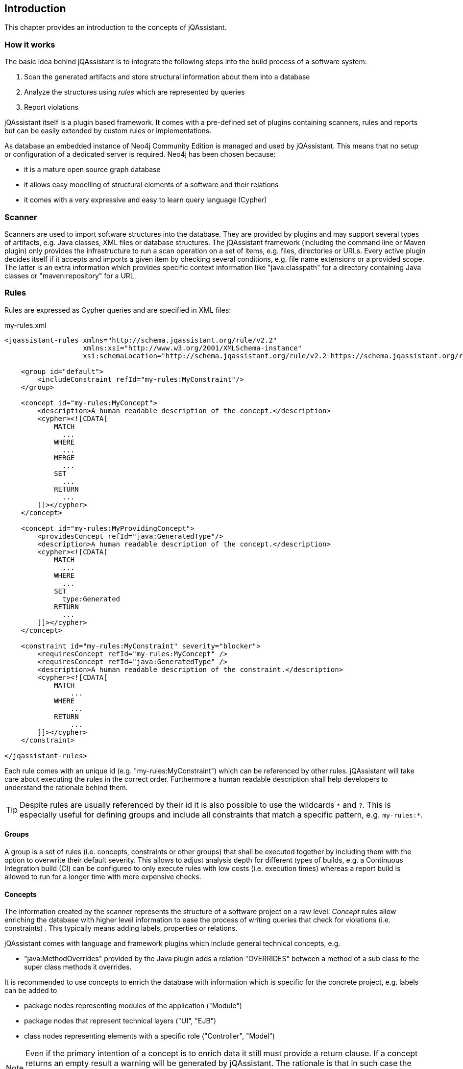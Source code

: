 == Introduction

This chapter provides an introduction to the concepts of jQAssistant.

=== How it works

The basic idea behind jQAssistant is to integrate the following steps into the build process of a software system:

1. Scan the generated artifacts and store structural information about them into a database
2. Analyze the structures using _rules_ which are represented by queries
3. Report violations  

jQAssistant itself is a plugin based framework. It comes with a pre-defined set of plugins containing scanners, rules and reports but can be easily extended by
custom rules or implementations.

As database an embedded instance of Neo4j Community Edition is managed and used by jQAssistant. This means that no setup or configuration of a dedicated server
is required. Neo4j has been chosen because:

- it is a mature open source graph database
- it allows easy modelling of structural elements of a software and their relations
- it comes with a very expressive and easy to learn query language (Cypher)

=== Scanner
Scanners are used to import software structures into the database. They are provided by plugins and may support several types of artifacts, e.g.
Java classes, XML files or database structures.
The jQAssistant framework (including the command line or Maven plugin) only provides the infrastructure to run a scan operation on a set
of items, e.g. files, directories or URLs. Every active plugin decides itself if it accepts and imports a given item by checking several
conditions, e.g. file name extensions or a provided scope. The latter is an extra information which provides specific context information
like "java:classpath" for a directory containing Java classes or "maven:repository" for a URL.

=== Rules
Rules are expressed as Cypher queries and are specified in XML files:

[source,xml]
.my-rules.xml
----
<jqassistant-rules xmlns="http://schema.jqassistant.org/rule/v2.2"
                   xmlns:xsi="http://www.w3.org/2001/XMLSchema-instance"
                   xsi:schemaLocation="http://schema.jqassistant.org/rule/v2.2 https://schema.jqassistant.org/rule/jqassistant-rule-v2.2.xsd">

    <group id="default">
        <includeConstraint refId="my-rules:MyConstraint"/>
    </group>

    <concept id="my-rules:MyConcept">
        <description>A human readable description of the concept.</description>
        <cypher><![CDATA[
            MATCH
              ...
            WHERE
              ...
            MERGE
              ...
            SET
              ...
            RETURN
              ...
        ]]></cypher>
    </concept>

    <concept id="my-rules:MyProvidingConcept">
        <providesConcept refId="java:GeneratedType"/>
        <description>A human readable description of the concept.</description>
        <cypher><![CDATA[
            MATCH
              ...
            WHERE
              ...
            SET
              type:Generated
            RETURN
              ...
        ]]></cypher>
    </concept>

    <constraint id="my-rules:MyConstraint" severity="blocker">
        <requiresConcept refId="my-rules:MyConcept" />
        <requiresConcept refId="java:GeneratedType" />
        <description>A human readable description of the constraint.</description>
        <cypher><![CDATA[
            MATCH
                ...
            WHERE
                ...
            RETURN
                ...
        ]]></cypher>
    </constraint>

</jqassistant-rules>
----

Each rule comes with an unique id (e.g. "my-rules:MyConstraint") which can be referenced by other rules. jQAssistant will take care about executing the rules in
the correct order. Furthermore a human readable description shall help developers to understand the rationale behind them.

TIP: Despite rules are usually referenced by their id it is also possible to use the wildcards `\*` and `?`.
This is especially useful for defining groups and include all constraints that match a specific pattern, e.g. `my-rules:*`.

==== Groups
A group is a set of rules (i.e. concepts, constraints or other groups) that shall be executed together by including them with the option to overwrite their default severity.
This allows to adjust analysis depth for different types of builds, e.g. a Continuous Integration build (CI) can be configured
to only execute rules with low costs (i.e. execution times) whereas a report build is allowed to run for a longer time with more
expensive checks.


==== Concepts
The information created by the scanner represents the structure of a software project on a raw level. _Concept_ rules allow enriching the database with higher
level information to ease the process of writing queries that check for violations (i.e. constraints) . This typically means adding labels, properties or
relations.

jQAssistant comes with language and framework plugins which include general technical concepts, e.g.

- "java:MethodOverrides" provided by the Java plugin adds a relation "OVERRIDES" between a method of a sub class to the super class methods it overrides.

It is recommended to use concepts to enrich the database with information which is specific for the concrete project, e.g. labels can be added to

- package nodes representing modules of the application ("Module")
- package nodes that represent technical layers ("UI", "EJB")
- class nodes representing elements with a specific role ("Controller", "Model")

NOTE: Even if the primary intention of a concept is to enrich data it still must provide a return clause.
If a concept returns an empty result a warning will be generated by jQAssistant.
The rationale is that in such case the concept does not match the structure of the application and other rules which depend on it will probably not work as expected.

TIP: The return clause of the concept shall preferably return a node/relation itself instead of an attribute of it.
With this, XML and HTML reports can provide additional information about the concept.

==== Constraints
A _Constraint_ is a query which detects violations, e.g.

- classes with specific roles (e.g. entity, controller, etc.) that are either located in the wrong packages or have names that do not fit defined conventions
- invocations of methods which are deprecated and/or forbidden (e.g. constructors of java.util.Date)
- dependencies to other modules which are not allowed

A constraint can depend on one or more concepts and usually is referenced by one or more groups.

NOTE: If a constraint returns a result jQAssistant will report an error including the provided description and information about the returned elements. This
information shall help the developer to understand and fix the problem.

==== Rule Dependencies

As shown in the snippets above concepts or constraints may define dependencies to other concepts. There are two approaches:

`requiresConcept` (XML) or `requiresConcepts` (Asciidoc):: A rule explicitly requires another concept to be executed before.
`providesConcept` (XML) or `providesConcepts` (Asciidoc):: A concept extends another concept by adding the same labels or relationships.

The rules are referenced by their ids. jQAssistant will ensure that these rules are executed in the correct order.

Usually dependencies are expressed using `requiresConcept(s)`, e.g. a constraint requires one or more specific concepts.
These concepts again might require other concepts.

There may be situation where pre-defined constraints and required concepts are defined within a plugin.
In this case it can become necessary to extend such concepts with project-specific concepts, e.g. to work with generated code:

* Constraints defined by the Spring plugin delivered with jQAssistant verify correct usage of dependency injection
* These constraints exclude all Java types labeled with `:Type:Generated` and therefore require the concept `java:GeneratedType` which is defined by the Java plugin
* This concept may be extended by project specific concepts adding labels `:Type:Generated` and declaring the provided concept `java:GeneratedType` using `providesConcept(s)`

There might be cases where a concept is provided by a rule plugin which provides the same labels or relationships as an (abstract) concept from another plugin.
In these cases it is possible to perform a dynamic extension (duck-typing) to the abstract by specifying `providesConcept` in a group definition:

[source,xml]
.my-rules.xml
----
<jqassistant-rules xmlns="http://schema.jqassistant.org/rule/v2.2"
                   xmlns:xsi="http://www.w3.org/2001/XMLSchema-instance"
                   xsi:schemaLocation="http://schema.jqassistant.org/rule/v2.2 https://schema.jqassistant.org/rule/jqassistant-rule-v2.2.xsd">

    <group id="default">
        <includeConcept refId="plugin1:ConcreteConcept">
            <providesConcept refId="plugin2:AbstractConcept"/>
        </includeConcept>
    </group>

</jqassistant-rules>
----

==== Severity Of Rules

A rule may optionally define the _severity_ level. jQAssistant allows to break the build if there are violations in the configured severity level (or higher).
For example, if the severity is set to critical, and if there are violated constraints with blocker and/or critical severity; the build will break.
This feature allows projects to pay down their technical debt in an iterative manner.

Following severity levels are supported:

- info
- minor (default for concepts)
- major (default for constraints)
- critical
- blocker

There is no default severity for groups. If a severity is specified then it is applied to all included elements where no
further severity is given, e.g.

[source,xml]
.my-rules.xml
----
<jqassistant-rules xmlns="http://schema.jqassistant.org/rule/v1.8"
                   xmlns:xsi="http://www.w3.org/2001/XMLSchema-instance"
                   xsi:schemaLocation="http://schema.jqassistant.org/rule/v1.8 https://schema.jqassistant.org/rule/jqassistant-rule-v1.8.xsd">

    <group id="my-rules:MyGroup" severity="blocker">
        <includeConstraint refId="my-rules:MyConstraint1"/>
        <includeConstraint refId="my-rules:MyConstraint2" severity="minor"/>
    </group>

</jqassistant-rules>
----

Thus execution of the group 'my-rules:MyGroup' will report a violation of constraint...

- ...'my-rules-Constraint1' with severity 'blocker' (inherited from the group)
- ...'my-rules-Constraint2' with severity 'minor' (specified within the group)

==== Warnings and Failures

Based on the severity of violated rules jQAssistant generates warnings and failures.
These are based on configurable thresholds:

* `jqassistant.analyze.report.warn-on-severity` (default: `minor`)
* `jqassistant.analyze.report.fail-on-severity` (default: `major`)

The warnings and failures are logged on the console and part of generated reports (e.g. XML or Asciidoc).

Furthermore, the setting `jqassistant.analyze.report.continue-on-failure` (default: `false`) controls whether jQAssistant will continue or break the build failures have been detected during analysis.

TIP: If violations are exported to dashboards (e.g. SonarQube, Teamscale) then `jqassistant.analyze.report.continue-on-failure` should be set to `true`.

==== Script Languages

Instead of cypher scripting languages like JavaScript, Ruby or Groovy may be used for writing concepts or constraints:

[source,xml]
.my-scripting-rules.xml
----
<constraint id="xmlExample:JavaScriptConstraint">
    <description>JavaScript example constraint: returns a result containing the number
        of declared methods for each class.</description>
    <script language="JavaScript">
        store.beginTransaction()
        // Define the columns returned by the constraint
        var columnNames = java.util.Arrays.asList("Type", "MethodsOfType");
        // Define the list of rows returned by the constraint
        var rows = new java.util.ArrayList();
        // Execute a query using the store
        var typeIterator = store.executeQuery("match (t:Type:Class) return t").iterator();
        while(typeIterator.hasNext()) {
            // Get the next row from the query result
            var typeRow = typeIterator.next();
            // Get the column "t" from the row, it represents a type
            // descriptor as defined by the Java plugin
            var type = typeRow.get("t",
                com.buschmais.jqassistant.plugin.java.api.model.TypeDescriptor.class);
            // Get the declared methods of the type and count them
            var methodIterator = type.getDeclaredMethods().iterator();
            var methodsOfType = 0;
            while( methodIterator.hasNext()) {
                methodIterator.next();
                methodsOfType++;
            }
            // Create the row and columns for the result
            var columns = new java.util.HashMap();
            columns.put("Class", context.toColumn(type));
            columns.put("MethodsOfType", context.toColumn(methodsOfType));
            var row = context.toRow(rule, columns);
            rows.add(row);
        }
        store.commitTransaction()
        // Return the result
        var status = com.buschmais.jqassistant.core.analysis.api.Result.Status.SUCCESS;
        new com.buschmais.jqassistant.core.analysis.api.Result(rule, status, severity, columnNames, rows);
    </script>
</constraint>
----

==== Rule Parameters

Both concepts and constraints may define required parameters:

[source,xml]
.my-rules.xml
----
<jqassistant-rules xmlns="http://schema.jqassistant.org/rule/v1.8"
                   xmlns:xsi="http://www.w3.org/2001/XMLSchema-instance"
                   xsi:schemaLocation="http://schema.jqassistant.org/rule/v1.8 https://schema.jqassistant.org/rule/jqassistant-rule-v1.8.xsd">

    <concept id="my-rules:ApplicationRootPackage">
        <requiresParameter name="rootPackage" type="String" defaultValue="com.buschmais"/> <1>
        <description>Labels the root package of the application with "Root".</description>
        <cypher><![CDATA[
           MATCH
             (root:Package)
           WHERE
             root.name = $rootPackage <2>
           SET
             root:Root
           RETURN
             root
        ]]></cypher>
    </concept>

</jqassistant-rules>
----

<1> Declaration of a required parameter with a default value.
<2> Reference to a parameter in a Cypher query.

The following parameter types are supported:

* char
* byte
* short
* int
* long
* float
* double
* boolean
* String

The values for the required parameters must be provided by the execution context, e.g. the jQAssistant
Maven plugin or the command line utility. A rule may specify a default value which is used if no concrete value
is provided for an execution.

NOTE: Default values are currently not supported for rules in Asciidoc files.

For rules expressed in Cypher the parameters are referenced by `{...}` placeholders. For scripts the values are passed
as parameters, i.e. they may be used directly in the code.

==== Result verification

The default strategy (`rowCount`) verifies a result of a concept or constraint by counting the number of returned rows, i.e.

- a concept is valid if it returns at least one row
- a constraint is valid if it returns no row

This behavior can be customized by specifing `min` and `max` thresholds:

[source,xml]
----
<constraint id="my-rules:MyConstraint">
    <description>A human readable description of the constraint.</description>
    <cypher><![CDATA[
        MATCH
          (n)
        WHERE
          ...
        RETURN
          n as Element
    ]]></cypher>
    <verify>
        <rowCount max="20"/>
    </verify>
</concept>
----

It is also possible to verify aggregated results reported as numeric values in a column, e.g.

[source,xml]
----
<concept id="my-rules:MyConstraint">
    <description>A human readable description of the constraint.</description>
    <cypher><![CDATA[
        MATCH
          (n)
        WHERE
          ...
        RETURN
          count(n) as Count
    ]]></cypher>
    <verify>
        <aggregation column="Count" max="20"/>
    </verify>
</concept>
----

* For each returned row the value of the column "Count" will be verified following the same principles as described above
* The rule fails if at least one returned row does not match the expected result
* The attribute `column`/`aggregationColumn` can be omitted, in this case the first column of the result is evaluated
* Similar to the row count verification the attributes `min`/`aggregationMin` and `max`/`aggregationMax` can be specified for individual thresholds

==== Report

A rule may select a specific report plugin and pass properties to it:

[source,xml]
----
<concept id="my-rules:MyConcept">
    <description>A human readable description of the concept.</description>
    <cypher><![CDATA[
        MATCH
          (m)-[]->(n)
          ...
        RETURN
          m, n
    ]]></cypher>
    <report reportType="myReport">
        <property name="key">value</property>
    </report>
</concept>
----

===== Primary Column

If a rule reports more than one column it might be necessary to specify the column which contains the primary element
the rule refers to, e.g. the Java class. The information may be evaluated by reporting tools, e.g. for creating issues
in SonarQube:

[source,xml]
----
<concept id="my-rules:MyConcept">
    <description>A human readable description of the concept.</description>
    <cypher><![CDATA[
        MATCH
          (m)-[]->(n)
          ...
        RETURN
          m, n
    ]]></cypher>
    <report primaryColumn="n" />
</concept>
----

NOTE: The first column will be used automatically if no primary column is explicitly specified.

==== Baseline Management

Introducing rules to an existing codebase usually leads to a large number of existing violations.
It is a common strategy to suppress them and only check for new ones.
This can be achieved by enabling baseline management in the configuration:

[source,yaml]
.jqassistant.yml
----
jqassistant:
  analyze:
    baseline:
      enabled: true
----

Existing violations will be reported during the first analysis.
At the same time a file `jqassistant-baseline.xml` will be created in the rule directory containing these violations as entries. These will no longer be reported by subsequent executions.

The file `jqassistant-baseline.xml` is supposed to be checked in into the VCS.
If an entry contained in the baseline file is no longer detected during an analysis, then the according entry will be removed from the file which can be updated in the VCS again.

TIP: Entries in the baseline can be removed manually if these entries no longer shall be suppressed during analysis. To achieve this the according `<row> ... </row>` must be deleted and the baseline file updated in the VCS.

If baseline management is enabled the by default all constraint violations will be included.
This can be fine-tuned by adding further configuration properties:

[source,yaml]
.jqassistant.yml
----
jqassistant:
  analyze:
    baseline:
      enabled: true
      include-constraints:
        - "spring-injection:*"
      include-concepts:
        - "spring-injection:*"
----

TIP: By default concepts are not included in the baseline but this can be activated (see above).
This is useful for monitoring existing concepts.
If they disappear for any reason (i.e. changed code or updated rules), then the baseline file will be updated and the change be reported by the VCS.

